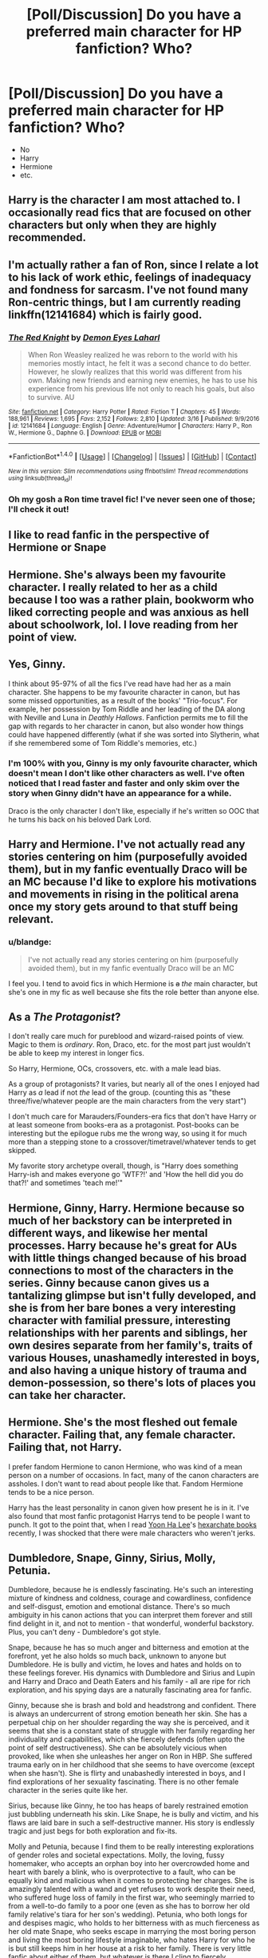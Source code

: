 #+TITLE: [Poll/Discussion] Do you have a preferred main character for HP fanfiction? Who?

* [Poll/Discussion] Do you have a preferred main character for HP fanfiction? Who?
:PROPERTIES:
:Author: blandge
:Score: 5
:DateUnix: 1522353503.0
:DateShort: 2018-Mar-30
:FlairText: Discussion
:END:
- No
- Harry
- Hermione
- etc.


** Harry is the character I am most attached to. I occasionally read fics that are focused on other characters but only when they are highly recommended.
:PROPERTIES:
:Author: Whapples
:Score: 26
:DateUnix: 1522354394.0
:DateShort: 2018-Mar-30
:END:


** I'm actually rather a fan of Ron, since I relate a lot to his lack of work ethic, feelings of inadequacy and fondness for sarcasm. I've not found many Ron-centric things, but I am currently reading linkffn(12141684) which is fairly good.
:PROPERTIES:
:Author: CapriciousSeasponge
:Score: 18
:DateUnix: 1522359434.0
:DateShort: 2018-Mar-30
:END:

*** [[http://www.fanfiction.net/s/12141684/1/][*/The Red Knight/*]] by [[https://www.fanfiction.net/u/335892/Demon-Eyes-Laharl][/Demon Eyes Laharl/]]

#+begin_quote
  When Ron Weasley realized he was reborn to the world with his memories mostly intact, he felt it was a second chance to do better. However, he slowly realizes that this world was different from his own. Making new friends and earning new enemies, he has to use his experience from his previous life not only to reach his goals, but also to survive. AU
#+end_quote

^{/Site/: [[http://www.fanfiction.net/][fanfiction.net]] *|* /Category/: Harry Potter *|* /Rated/: Fiction T *|* /Chapters/: 45 *|* /Words/: 188,961 *|* /Reviews/: 1,695 *|* /Favs/: 2,152 *|* /Follows/: 2,810 *|* /Updated/: 3/16 *|* /Published/: 9/9/2016 *|* /id/: 12141684 *|* /Language/: English *|* /Genre/: Adventure/Humor *|* /Characters/: Harry P., Ron W., Hermione G., Daphne G. *|* /Download/: [[http://www.ff2ebook.com/old/ffn-bot/index.php?id=12141684&source=ff&filetype=epub][EPUB]] or [[http://www.ff2ebook.com/old/ffn-bot/index.php?id=12141684&source=ff&filetype=mobi][MOBI]]}

--------------

*FanfictionBot*^{1.4.0} *|* [[[https://github.com/tusing/reddit-ffn-bot/wiki/Usage][Usage]]] | [[[https://github.com/tusing/reddit-ffn-bot/wiki/Changelog][Changelog]]] | [[[https://github.com/tusing/reddit-ffn-bot/issues/][Issues]]] | [[[https://github.com/tusing/reddit-ffn-bot/][GitHub]]] | [[[https://www.reddit.com/message/compose?to=tusing][Contact]]]

^{/New in this version: Slim recommendations using/ ffnbot!slim! /Thread recommendations using/ linksub(thread_id)!}
:PROPERTIES:
:Author: FanfictionBot
:Score: 2
:DateUnix: 1522359446.0
:DateShort: 2018-Mar-30
:END:


*** Oh my gosh a Ron time travel fic! I've never seen one of those; I'll check it out!
:PROPERTIES:
:Score: 2
:DateUnix: 1522361615.0
:DateShort: 2018-Mar-30
:END:


** I like to read fanfic in the perspective of Hermione or Snape
:PROPERTIES:
:Author: _awesaum_
:Score: 9
:DateUnix: 1522374524.0
:DateShort: 2018-Mar-30
:END:


** Hermione. She's always been my favourite character. I really related to her as a child because I too was a rather plain, bookworm who liked correcting people and was anxious as hell about schoolwork, lol. I love reading from her point of view.
:PROPERTIES:
:Author: dontevenlikeboys
:Score: 13
:DateUnix: 1522359916.0
:DateShort: 2018-Mar-30
:END:


** Yes, Ginny.

I think about 95-97% of all the fics I've read have had her as a main character. She happens to be my favourite character in canon, but has some missed opportunities, as a result of the books' "Trio-focus". For example, her possession by Tom Riddle and her leading of the DA along with Neville and Luna in /Deathly Hallows/. Fanfiction permits me to fill the gap with regards to her character in canon, but also wonder how things could have happened differently (what if she was sorted into Slytherin, what if she remembered some of Tom Riddle's memories, etc.)
:PROPERTIES:
:Author: stefvh
:Score: 6
:DateUnix: 1522401748.0
:DateShort: 2018-Mar-30
:END:

*** I'm 100% with you, Ginny is my only favourite character, which doesn't mean I don't like other characters as well. I've often noticed that I read faster and faster and only skim over the story when Ginny didn't have an appearance for a while.

Draco is the only character I don't like, especially if he's written so OOC that he turns his back on his beloved Dark Lord.
:PROPERTIES:
:Score: 4
:DateUnix: 1522411020.0
:DateShort: 2018-Mar-30
:END:


** Harry and Hermione. I've not actually read any stories centering on him (purposefully avoided them), but in my fanfic eventually Draco will be an MC because I'd like to explore his motivations and movements in rising in the political arena once my story gets around to that stuff being relevant.
:PROPERTIES:
:Author: MindForgedManacle
:Score: 5
:DateUnix: 1522356909.0
:DateShort: 2018-Mar-30
:END:

*** u/blandge:
#+begin_quote
  I've not actually read any stories centering on him (purposefully avoided them), but in my fanfic eventually Draco will be an MC
#+end_quote

I feel you. I tend to avoid fics in which Hermione is +a+ /the/ main character, but she's one in my fic as well because she fits the role better than anyone else.
:PROPERTIES:
:Author: blandge
:Score: 1
:DateUnix: 1522357637.0
:DateShort: 2018-Mar-30
:END:


** As a /The Protagonist/?

I don't really care much for pureblood and wizard-raised points of view. Magic to them is /ordinary/. Ron, Draco, etc. for the most part just wouldn't be able to keep my interest in longer fics.

So Harry, Hermione, OCs, crossovers, etc. with a male lead bias.

As a group of protagonists? It varies, but nearly all of the ones I enjoyed had Harry as /a/ lead if not /the/ lead of the group. (counting this as "these three/five/whatever people are the main characters from the very start")

I don't much care for Marauders/Founders-era fics that don't have Harry or at least someone from books-era as a protagonist. Post-books can be interesting but the epilogue rubs me the wrong way, so using it for much more than a stepping stone to a crossover/timetravel/whatever tends to get skipped.

My favorite story archetype overall, though, is "Harry does something Harry-ish and makes everyone go 'WTF?!' and 'How the hell did you do that?!' and sometimes 'teach me!'"
:PROPERTIES:
:Author: Murphy540
:Score: 5
:DateUnix: 1522362358.0
:DateShort: 2018-Mar-30
:END:


** Hermione, Ginny, Harry. Hermione because so much of her backstory can be interpreted in different ways, and likewise her mental processes. Harry because he's great for AUs with little things changed because of his broad connections to most of the characters in the series. Ginny because canon gives us a tantalizing glimpse but isn't fully developed, and she is from her bare bones a very interesting character with familial pressure, interesting relationships with her parents and siblings, her own desires separate from her family's, traits of various Houses, unashamedly interested in boys, and also having a unique history of trauma and demon-possession, so there's lots of places you can take her character.
:PROPERTIES:
:Author: 360Saturn
:Score: 4
:DateUnix: 1522406296.0
:DateShort: 2018-Mar-30
:END:


** Hermione. She's the most fleshed out female character. Failing that, any female character. Failing that, not Harry.

I prefer fandom Hermione to canon Hermione, who was kind of a mean person on a number of occasions. In fact, many of the canon characters are assholes. I don't want to read about people like that. Fandom Hermione tends to be a nice person.

Harry has the least personality in canon given how present he is in it. I've also found that most fanfic protagonist Harrys tend to be people I want to punch. It got to the point that, when I read [[http://www.yoonhalee.com/?cat=9][Yoon Ha Lee]]'s [[https://amazon.com/dp/B01EBE05X2/][hexarchate books]] recently, I was shocked that there were male characters who weren't jerks.
:PROPERTIES:
:Score: 9
:DateUnix: 1522362919.0
:DateShort: 2018-Mar-30
:END:


** Dumbledore, Snape, Ginny, Sirius, Molly, Petunia.

Dumbledore, because he is endlessly fascinating. He's such an interesting mixture of kindness and coldness, courage and cowardliness, confidence and self-disgust, emotion and emotional distance. There's so much ambiguity in his canon actions that you can interpret them forever and still find delight in it, and not to mention - that wonderful, wonderful backstory. Plus, you can't deny - Dumbledore's got style.

Snape, because he has so much anger and bitterness and emotion at the forefront, yet he also holds so much back, unknown to anyone but Dumbledore. He is bully and victim, he loves and hates and holds on to these feelings forever. His dynamics with Dumbledore and Sirius and Lupin and Harry and Draco and Death Eaters and his family - all are ripe for rich exploration, and his spying days are a naturally fascinating area for fanfic.

Ginny, because she is brash and bold and headstrong and confident. There is always an undercurrent of strong emotion beneath her skin. She has a perpetual chip on her shoulder regarding the way she is perceived, and it seems that she is a constant state of struggle with her family regarding her individuality and capabilities, which she fiercely defends (often upto the point of self destructiveness). She can be absolutely vicious when provoked, like when she unleashes her anger on Ron in HBP. She suffered trauma early on in her childhood that she seems to have overcome (except when she hasn't). She is flirty and unabashedly interested in boys, and I find explorations of her sexuality fascinating. There is no other female character in the series quite like her.

Sirius, because like Ginny, he too has heaps of barely restrained emotion just bubbling underneath his skin. Like Snape, he is bully and victim, and his flaws are laid bare in such a self-destructive manner. His story is endlessly tragic and just begs for both exploration and fix-its.

Molly and Petunia, because I find them to be really interesting explorations of gender roles and societal expectations. Molly, the loving, fussy homemaker, who accepts an orphan boy into her overcrowded home and heart with barely a blink, who is overprotective to a fault, who can be equally kind and malicious when it comes to protecting her charges. She is amazingly talented with a wand and yet refuses to work despite their need, who suffered huge loss of family in the first war, who seemingly married to from a well-to-do family to a poor one (even as she has to borrow her old family relative's tiara for her son's wedding). Petunia, who both longs for and despises magic, who holds to her bitterness with as much fierceness as her old mate Snape, who seeks escape in marrying the most boring person and living the most boring lifestyle imaginable, who hates Harry for who he is but still keeps him in her house at a risk to her family. There is very little fanfic about either of them, but whatever is there I cling to fiercely.
:PROPERTIES:
:Author: PsychoGeek
:Score: 4
:DateUnix: 1522433885.0
:DateShort: 2018-Mar-30
:END:


** Hermione, as she is actually proactive and has an agency of her own.
:PROPERTIES:
:Author: InquisitorCOC
:Score: 7
:DateUnix: 1522375619.0
:DateShort: 2018-Mar-30
:END:


** Among characters whose personalities we know something about, I'd say *anyone but Harry or Draco*.

Harry's problem is that he was designed to have the setting revolve around him, and without that he has little to offer. Take away the Prophecy and the destiny (even if he is still an orphan), and Harry would be content to spend his time hanging out with friends, playing Quiddich, and maybe occasionally standing up for someone being bulled: a wholesome character, but a fairly ordinary one. He is Horatio, not Hamlet, in other words. There's a reason why fics that do something non-Voldemort-related with him tend to rewrite his character to the point of being unrecognisable.

Draco has a similar problem (snobby rich kid archetype), and while he might be given an interesting character arc, there's a good chance that his isn't the most interesting story in that setting.

If I had to pick one protagonist, I'd pick *Hermione*. Basically, she is generally curious, proactive, methodical, and occasionally ruthless, seeking out things and people to fix (even if they ain't broke in the first place), while being flawed enough that her actions will often blow up in her face in interesting ways. So, you don't need to give her an adventure that revolves around her, because she'll make her own. (This is, of course, assuming canon-ish Hermione. The flighty ingenue that shows up in a lot of Dramione fics is not, IMO, an interesting protagonist, for example.)
:PROPERTIES:
:Author: turbinicarpus
:Score: 8
:DateUnix: 1522367612.0
:DateShort: 2018-Mar-30
:END:


** Hermione's POV is my preferred format for fanfics, simply because I always identified most with her when reading the books!
:PROPERTIES:
:Author: JadeKomSkaikru
:Score: 3
:DateUnix: 1522444571.0
:DateShort: 2018-Mar-31
:END:


** Hermione, definitely. Harry was the perfect viewpoint character for the original series, but is rarely what I'm looking for in fanfiction; the original novels and films show us the broadstrokes of the HP world, and I want fanfiction to expand on all those background details and make all these potentialities a reality. Hermione's curiosity, Gryffindor drive, and mugglebornness make her an excellent audience surrogate to explore the HP world, point out its shortcomings, and seek to improve it; Harry's story is /his/ story, whereas Hermione's story is the story of her exploring the Wizarding World.
:PROPERTIES:
:Author: Achille-Talon
:Score: 10
:DateUnix: 1522357568.0
:DateShort: 2018-Mar-30
:END:

*** I agree with everything you said in regards to Hermione, but none of this is true of Hermione to the exclusion of Harry, except /arguably/ being muggleborn.

If you had said that you liked Hermione's personality better, or that you preferred a female lead, I'd get you, but your explanation doesn't differentiate the two enough to make your point.
:PROPERTIES:
:Author: blandge
:Score: 4
:DateUnix: 1522357916.0
:DateShort: 2018-Mar-30
:END:

**** Harry's thing is that he's an unusually heroic everyman. Harry (the canon Harry, anyway) isn't /curious/ about the Wizarding World; past book one, he mostly takes Hogwarts and magic for granted like any pureblood wizard and only studies enough magic to get decent grades (except for his favorite subjects). Hermione's curiosity and thirst for knowledge resonates much more with what the average HP fan would do if they found themselves at Hogwarts one fine morning of September, and thus she's a more identifiable lead.
:PROPERTIES:
:Author: Achille-Talon
:Score: 15
:DateUnix: 1522358666.0
:DateShort: 2018-Mar-30
:END:

***** This is what I was looking for. I think I mostly agree.
:PROPERTIES:
:Author: blandge
:Score: 2
:DateUnix: 1522359617.0
:DateShort: 2018-Mar-30
:END:


** I used to only read Harry-centric stories but I've moved on from that a bit. One of my favourite characters-centric, I guess. Right now that means a Weasley, (but not the twins), Sirius or James Potter usually. Not too much Hermione, Snape or Draco Malfoy preferably.
:PROPERTIES:
:Author: chloezzz
:Score: 2
:DateUnix: 1522360174.0
:DateShort: 2018-Mar-30
:END:


** Harry, Hermione, and Snape. In that order. Most people can at least write one of these three passably. I have read the occasional Roncentric fic that was done well, some Siriuscentric ones, and a few focusing on the bad guys (even one centered on Peter.) I don't seek them out but good fic is hard to find.

I would love to see a well done take on Luna, but even when she's just a side character she gets messed up.
:PROPERTIES:
:Author: xenrev
:Score: 2
:DateUnix: 1522378779.0
:DateShort: 2018-Mar-30
:END:


** Zero preference as long as they're well-written and/or entertaining.

But I usually end up reading Harry fics. Since he generally stars in a large number of fics, there's a larger number of well-written ones purely because the numbers favor it. Also, I don't often read ship fics, so that means that the numbers still favor Harry fics.
:PROPERTIES:
:Author: mistermisstep
:Score: 2
:DateUnix: 1522408627.0
:DateShort: 2018-Mar-30
:END:


** Hermione. She's smart, muggleborn, brave, and has the best moral compass of the entire series.
:PROPERTIES:
:Author: Starfox5
:Score: 7
:DateUnix: 1522358066.0
:DateShort: 2018-Mar-30
:END:

*** u/Hellstrike:
#+begin_quote
  the best moral compass of the entire series
#+end_quote

While I like Hermione, I'd not agree with that statement. Between rapey centaurs, rigging the Quidditch tryouts, her misguided attempts at SPEW (Hogwarts has to be one of the best places for House Elves, why target it?) and not believing that Draco could be a Death Eater (she must know about the Hitler Youth and the Volkssturm) there are quite a few situations where her moral compass is questionable.

As much as I dislike Neville (boring in canon, annoying as fuck in fanfiction), that title belongs to him.
:PROPERTIES:
:Author: Hellstrike
:Score: 17
:DateUnix: 1522360647.0
:DateShort: 2018-Mar-30
:END:

**** I absolutely agree. We see time and time again that Neville stands up for what is just and becomes the quintessential Gryffindor. Hermione definitely only follows the rules and respects authority until her curiosity or goals outweigh her deferment. She also tends to stick up her nose at others' opinions a lot and that can blind her to basics because she gets /so/ damn convinced she's right.
:PROPERTIES:
:Score: 10
:DateUnix: 1522361497.0
:DateShort: 2018-Mar-30
:END:

***** "It takes great courage to stand up to our enemies, but even more to stand up to our friends." Neville did what even Dumbledore had trouble doing.
:PROPERTIES:
:Author: Jahoan
:Score: 10
:DateUnix: 1522364299.0
:DateShort: 2018-Mar-30
:END:


**** The problem with SPEW wasn't that she started at Hogwarts -- Hogwarts was the best place to start it, in fact. It's Dumbledore's domain, and the elves weren't owned by an individual, making it the safest place to start. If she changed policy for the better at Hogwarts alone, she still would have helped dozens of elves. And a precedent started at Hogwarts would get more eyes on it than one pureblood family's single house-elf becoming free.

The problem was that she didn't ask the house elves what help they needed, or how she could make their lives better within their moral bounds. She was treating them like objects, even as she was campaigning for the law to see them as people.
:PROPERTIES:
:Score: 6
:DateUnix: 1522362487.0
:DateShort: 2018-Mar-30
:END:


**** All of those things about Hermione I like. I love reading ruthless characters who appear on the surface to be innocent and goody two shoes.
:PROPERTIES:
:Author: 360Saturn
:Score: 3
:DateUnix: 1522406380.0
:DateShort: 2018-Mar-30
:END:

***** Same. She tries to be a good person and yet at the same time is willing to cross lines if it serves a purpose. Umbridge about to torture your friend? Lets lead her into a dark forest where either a half giant will take care of the problem or a bunch of centaurs will run a train on her.

I really hate how most people either see her as a Mary Sue and love her for it or see her as a Mary Sue, focus entirely on her faults and then utterly despise her.
:PROPERTIES:
:Author: Hellstrike
:Score: 2
:DateUnix: 1522407469.0
:DateShort: 2018-Mar-30
:END:


**** Neville doesn't see anything wrong with slavery; that alone disqualifies him at once. Hermione is the only one to oppose it. And the only one to realise that treating your slaves well doesn't excuse slavery either.

I don't really consider HPB, DH and parts of OotP when judging characters since the idiot balls were blatantly handed out to everyone in those books so the plot could go on.
:PROPERTIES:
:Author: Starfox5
:Score: 2
:DateUnix: 1522387420.0
:DateShort: 2018-Mar-30
:END:

***** Look, I like Hermione, I really do (even the part where she leads Umbridge to the Centaur rape train), but the whole House Elf issue was half cooked at best. We don't know how they got to being bound servants. It could be the symbiosis thing, they could have lost a war they started and their servitude is their form of reparations, perhaps wizards created them to serve (like the Geth) or maybe they were brutally subjugated. Either way, for Hermione to immediately go to "DELIVERANCE TIME" is not really sensible. Perhaps no one really supported SPEW because they knew that the issue is not as black and white as she makes it out.

House Elves are generally eager to please, and it is not just conditioning because I doubt that the headmaster takes Hogwarts contingent to a punishment chamber once a week.

Do house elves require protection? Definitely. But liberation? What Hermione is trying to do reminds me very much of the Arab spring, where people fought for freedom at all costs, but things were far better while they were not free. Libya, Syria and Egypt have turned into shit ever since the revolution. The standard of living worsened significantly, the government became ineffective (with the exception of Syria, where you can actually live decently in Assads part, even if you are not free). The same thing happened pretty much anywhere where there was a recent intervention for freedom.

The House Elves are obviously not ready to live in freedom and forcing them would probably do more harm than good. She should have pushed for rights and education, not freedom at any cost.
:PROPERTIES:
:Author: Hellstrike
:Score: 3
:DateUnix: 1522401782.0
:DateShort: 2018-Mar-30
:END:

****** All that doesn't change the fact that she's the only who realised that keeping them as slaves is evil. Everyone else was blind to that fundamental fact.

The issue really is as black and white as she makes it out - Dobby proves that elves don't need to be slaves. She simply went at it in a less than optimal way.

Heck, the Imperius is reviled for what it can make its victims do - but the wizards don't think it's evil to have the same kind of power over elves.
:PROPERTIES:
:Author: Starfox5
:Score: 1
:DateUnix: 1522402056.0
:DateShort: 2018-Mar-30
:END:

******* Keeping them might be far from evil, but commanding them surely is. Dobby might not be a good example because he wasn't quite there "not kill, seriously injure perhaps..." and even Dobby still liked to work.

What Hermione wanted to do is throw them into the deep end, not teach them how to swim. That's my gripe with SPEW.
:PROPERTIES:
:Author: Hellstrike
:Score: 3
:DateUnix: 1522402720.0
:DateShort: 2018-Mar-30
:END:

******** But that's not a fault of her moral compass, but of her ability to act upon her - entirely correct - moral judgement.
:PROPERTIES:
:Author: Starfox5
:Score: 1
:DateUnix: 1522403390.0
:DateShort: 2018-Mar-30
:END:


**** And let's not forget the jinx she placed on the piece of parchment all the members of Dumbledore's Army signed and not tell anyone about it.
:PROPERTIES:
:Author: Red_Garden_Gnome
:Score: 1
:DateUnix: 1522377597.0
:DateShort: 2018-Mar-30
:END:

***** I know, she should have simply used an unbreakable vow instead. Simply kill all traitors. 100% NKWD approved.

^{^{/s}}
:PROPERTIES:
:Author: Hellstrike
:Score: 2
:DateUnix: 1522422600.0
:DateShort: 2018-Mar-30
:END:


** Harry. I won't read anything prominently featuring Hermione or Snape.
:PROPERTIES:
:Author: herO_wraith
:Score: 6
:DateUnix: 1522356927.0
:DateShort: 2018-Mar-30
:END:

*** u/blandge:
#+begin_quote
  I won't read anything *prominently featuring* Hermione or Snape.
#+end_quote

Really? Not even with Hermione as a best friend or Snape as an antagonist?

They are two of the main characters in almost every Harry fic. Especially Hermione. This has got to be majorly limiting.
:PROPERTIES:
:Author: blandge
:Score: 4
:DateUnix: 1522357724.0
:DateShort: 2018-Mar-30
:END:

**** As someone else who usually does this, it doesn't seem limiting. There's a lot of Harry stories out there that barely feature them. Then again, maybe it's just that what I read doesn't rely on them.
:PROPERTIES:
:Author: muted90
:Score: 3
:DateUnix: 1522372462.0
:DateShort: 2018-Mar-30
:END:


**** I do tend to read a lot of crossovers for that reason.

My issues are that how I see them and how they are often written differ. In all honesty not many of the Harry Potter characters I find likeable, that being said, the Harry Potter universe is fantastic and engaging. I have read far too many fics where Snape is apparently a good person and Hermione is the second coming of Merlin. Fics where Harry and Ron's efforts are obsolete because Hermione knows the answer. They irritate me. I don't hate them, I just find myself disagreeing with the direction so many of the fics take and so I struggle to bring myself to read them. Therefore I just filter out Hermione and Snape when I search for fics.
:PROPERTIES:
:Author: herO_wraith
:Score: 2
:DateUnix: 1522360348.0
:DateShort: 2018-Mar-30
:END:


**** Hermione often feels like deus ex machina and far too many people just like to have a big Emma Watson wank so it's easier to just not read them than sift through the shit.
:PROPERTIES:
:Author: IHATEHERMIONESUE
:Score: 1
:DateUnix: 1522425588.0
:DateShort: 2018-Mar-30
:END:


** Lupin. I will read almost anything featuring lupin, pretty much anything except lupin/snape slash. Wolfstar, remadora, remus/oc. I'd even like to read some remus/lily.
:PROPERTIES:
:Author: medievaleagle
:Score: 3
:DateUnix: 1522354793.0
:DateShort: 2018-Mar-30
:END:

*** For me it's quite the opposite, I drop any story with him playing a prominent part. What exactly do you like about him? Because to me he's just a coward who let a sickness define him instead of trying to live with it. He ran away from his pregnant wife, which is inexcusable in my book under any circumstances (marriage vows have an "in good and in bad times" clause for a reason) and then dumped part of the responsibility of raising a baby on a 17 year old virgin while he never took part in said boys life besides a short time where it was part of his job (and he also came close to killing Harry due to his sloppiness).

I fail to see what there is to like about Lupin. I mean, yes, being a werewolf is not easy, no argument there, but he was not locked into a cupboard for ten years after his parents were brutally murdered. Unless your name is Weasley or Malfoy, you are guaranteed a shitty childhood in the books, so he is not outstanding in that regard. At least he had two parents, which is more than you can say about quite a few characters.

What would you say are his redeeming/outstanding qualities?
:PROPERTIES:
:Author: Hellstrike
:Score: 3
:DateUnix: 1522360109.0
:DateShort: 2018-Mar-30
:END:

**** Yeah Lupin was a mopey motherfucker and irritated the hell out of me.
:PROPERTIES:
:Score: 3
:DateUnix: 1522361563.0
:DateShort: 2018-Mar-30
:END:


**** I can honestly take or leave Lupin, but your comment seems to be on the order of 'Dumbledore is a manipulative bastard'--a possible interpretation but not a common or readily apparent one--and a rather strange way to respond in a question essentially asking someone their favorite character.

-ran away from his pregnant wife also equals trying to save the world his son will grow up in by helping the person prophesied to save it. Not his best moment, sure, but it's not too difficult to imagine someone wanting to leave their family because they think their presence could endanger them. (their marriage vows are kinda irrelevant since we don't know what they were)

-'dumped part of the responsibility of raising a baby on a 17 year old virgin'. To me this was more giving Harry the family connection he always wanted. 'Godfather' often is a ceremonial term and I know my parents made their will so my aunt and uncle, not godparents would take me in. It's pretty clear that Tonks's mother would be raising Teddy. (Whether Harry is a virgin or not is kinda irrelevant--for all we know Sirius could have been a virgin)

-never took part in said boy's life. I think most people would agree that telling someone stories of their parents, spending hours privately tutoring them in a notoriously difficult spell for extracurricular reasons, and covering for them with a colleague that is looking for reasons to see you sacked goes beyond 'part of the job description'. He also was friendly in the brief times they were able to meet and, IIRC, sent him letters and such.

-came close to killing Harry due to his sloppiness. And if he hadn't interrupted and Sirius was evil, or they somehow knocked Sirius out and Pettigrew got hold of a wand, they could have ended up dead too because Remus didn't show up in time.

Remus made time for Harry when no other adults did, listened to his concerns, and sacrificed a great deal of time to help him do something productive about them. He was kind to all his students too--remember bogart Snape?

He accepted the part of himself he hated and feared to infiltrate werewolf society for Dumbledore. He's quiet and mild and bookish, but he has a sense of humor and is willing to fight when he thinks it necessary.

For what it's worth too the things you mention in the first paragraph mostly happened in the 7th book, a book which had a major theme of adults being flawed and one which kills the character in question. Most of the (admittedly little) Remus fic I've read predates the 7th book.
:PROPERTIES:
:Author: readertorider
:Score: 2
:DateUnix: 1522428220.0
:DateShort: 2018-Mar-30
:END:

***** I was asking because based on my interpretation, Lupin is an arse.
:PROPERTIES:
:Author: Hellstrike
:Score: 1
:DateUnix: 1522428920.0
:DateShort: 2018-Mar-30
:END:


*** Agreed, Lupin is great! Although I do question the direction his character took in DH.
:PROPERTIES:
:Author: 360Saturn
:Score: 1
:DateUnix: 1522406500.0
:DateShort: 2018-Mar-30
:END:

**** What is great about him? Even if we exclude running from his pregnant wife, he did pretty much nothing but mope and be generally useless besides the thing he was paid for (and you can argue that he was a shitty Defence teacher because his explanation for the Patronus has big holes in it and he nearly killed/infected three students due to his own negligence).

Yes, he has a shitty life, but who doesn't in the HP series?
:PROPERTIES:
:Author: Hellstrike
:Score: 1
:DateUnix: 1522410188.0
:DateShort: 2018-Mar-30
:END:

***** 1) Positive queer representation

2) A good and kind teacher

3) A good student, as a young man

4) Kind to outsiders

5) Reached out to and was a support for Harry, even defending him against Snape

We clearly have very different interpretations of the character though, and I'm not super invested in going through an argument to try and 'win'.
:PROPERTIES:
:Author: 360Saturn
:Score: 2
:DateUnix: 1522411093.0
:DateShort: 2018-Mar-30
:END:

****** He's not queer in canon.
:PROPERTIES:
:Author: Hellstrike
:Score: 4
:DateUnix: 1522411729.0
:DateShort: 2018-Mar-30
:END:

******* Yeah, but I feel that's just JKR backtracking on editorial wishes. Both Lupin and Tonks when introduced were /very/ strongly queer-coded and JK still holds to using lycanthropy as an analogy for AIDS. The character introduced with it? A single, unmarried man who shows no interest in women and has no canonical history of dating and is in a profession where he can be caring to children, and isn't particularly masculine, and has no male friends except Sirius Black which is only revealed at the very end of POA. Okay, JK, okay.
:PROPERTIES:
:Author: 360Saturn
:Score: 1
:DateUnix: 1522413826.0
:DateShort: 2018-Mar-30
:END:

******** Tonks I definitely see as queer. I mean, if you can grow a pig nose, then you can grow a dick. We can only speculate how functional it would be from a reproductive point of view, but the ability alone qualifies as queer.

However, you should remember that Lupin didn't get his curse from participating in unprotected gay orgies in a werewolf nightclub during the full moon, but was infected at age six by a serial murderer. That would be more like getting raped as a child and contracting AIDS that way. Which admittedly sucks even more, but doesn't make him necessarily queer.
:PROPERTIES:
:Author: Hellstrike
:Score: 3
:DateUnix: 1522423090.0
:DateShort: 2018-Mar-30
:END:


** I really only read ones with a Harry who grew up with the Dursleys. I'm not even a fan of ones where it's Harry but he's raised by someone else.
:PROPERTIES:
:Author: AutumnSouls
:Score: 2
:DateUnix: 1522354719.0
:DateShort: 2018-Mar-30
:END:

*** I have yet to read a decent story where he was raised by someone else. Sirius and/or Remus turns into Marauder wank and slash (Sirius/Remus) quite often, Malfoy/Riddle are out by default since those are usually "the Death Eaters did nothing wrong", the Longbottom ones are Neville wank and the ones involving Andromeda Tonks have him going to the Tonks at age 10 the earliest (and usually it's not straight up adoption because Dumbledore keeps meddling).
:PROPERTIES:
:Author: Hellstrike
:Score: 4
:DateUnix: 1522358823.0
:DateShort: 2018-Mar-30
:END:


*** Does that mean you only read first year/Hogwarts fics? I mean, for instance, Harry is raised by the Dursleys in Wastelands of Time and the Harry in that fic is almost unrecognizable as Harry Potter.
:PROPERTIES:
:Author: blandge
:Score: 2
:DateUnix: 1522355172.0
:DateShort: 2018-Mar-30
:END:

**** No. I don't really like first year fics. I just want the Harry to at least have the Dursleys background. I'm pretty flexible with what kind of personality he has, even if he's unrecognizable. It's super weird, I know, but even with a different personality, as long as he has that Dursleys history, I can connect him with /Harry./
:PROPERTIES:
:Author: AutumnSouls
:Score: 2
:DateUnix: 1522355522.0
:DateShort: 2018-Mar-30
:END:

***** Eh, that kind of makes sense actually. Similar childhood, means he'd be a similar person.
:PROPERTIES:
:Author: blandge
:Score: 1
:DateUnix: 1522355799.0
:DateShort: 2018-Mar-30
:END:


** Harry > Daphne > Fleur > EE
:PROPERTIES:
:Author: nauze18
:Score: 1
:DateUnix: 1522376787.0
:DateShort: 2018-Mar-30
:END:


** Draco. I believe there is a plethora of possibilities with him. We don't get to see a lot of his background and given the right cercumstances his story can go several ways. I know a lot of people don't agree, but I am a lover of in character redemption stories for him.
:PROPERTIES:
:Author: 12th_companion
:Score: 1
:DateUnix: 1522361316.0
:DateShort: 2018-Mar-30
:END:


** Harry, necessarily. If you don't have him as the main character, you're either writing something unrelated to the actual HP plot (which is totally fine, mind you), at which point every character can be made to work, or you're trying to force "maindom" on a plot that utterly relies on Harry to work, and I've never seen that working well.
:PROPERTIES:
:Author: Aet2991
:Score: 0
:DateUnix: 1522361407.0
:DateShort: 2018-Mar-30
:END:
